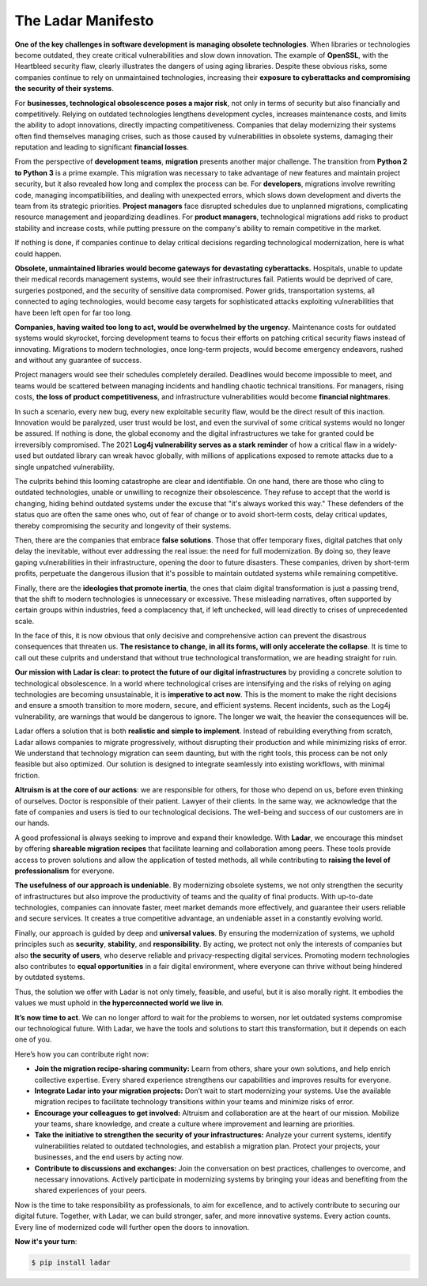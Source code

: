 The Ladar Manifesto
===================

**One of the key challenges in software development is managing obsolete technologies**.
When libraries or technologies become outdated, they create critical vulnerabilities and
slow down innovation. The example of **OpenSSL**, with the Heartbleed security
flaw, clearly illustrates the dangers of using aging libraries. Despite these obvious
risks, some companies continue to rely on unmaintained technologies, increasing their
**exposure to cyberattacks and compromising the security of their systems**.

For **businesses, technological obsolescence poses a major risk**, not only in terms of
security but also financially and competitively. Relying on outdated technologies
lengthens development cycles, increases maintenance costs, and limits the ability to
adopt innovations, directly impacting competitiveness. Companies that delay modernizing
their systems often find themselves managing crises, such as those caused by
vulnerabilities in obsolete systems, damaging their reputation and leading to
significant **financial losses**.

From the perspective of **development teams**, **migration** presents another major
challenge. The transition from **Python 2 to Python 3** is a prime example. This
migration was necessary to take advantage of new features and maintain project security,
but it also revealed how long and complex the process can be. For **developers**,
migrations involve rewriting code, managing incompatibilities, and dealing with
unexpected errors, which slows down development and diverts the team from its strategic
priorities. **Project managers** face disrupted schedules due to unplanned migrations,
complicating resource management and jeopardizing deadlines. For **product managers**,
technological migrations add risks to product stability and increase costs, while
putting pressure on the company's ability to remain competitive in the market.

If nothing is done, if companies continue to delay critical decisions regarding
technological modernization, here is what could happen.

**Obsolete, unmaintained libraries would become gateways for devastating cyberattacks.**
Hospitals, unable to update their medical records management systems, would see their
infrastructures fail. Patients would be deprived of care, surgeries postponed, and the
security of sensitive data compromised. Power grids, transportation systems, all
connected to aging technologies, would become easy targets for sophisticated attacks
exploiting vulnerabilities that have been left open for far too long.

**Companies, having waited too long to act, would be overwhelmed by the urgency.**
Maintenance costs for outdated systems would skyrocket, forcing development teams to
focus their efforts on patching critical security flaws instead of innovating.
Migrations to modern technologies, once long-term projects, would become emergency
endeavors, rushed and without any guarantee of success.

Project managers would see their schedules completely derailed. Deadlines would become
impossible to meet, and teams would be scattered between managing incidents and handling
chaotic technical transitions. For managers, rising costs, **the loss of product
competitiveness**, and infrastructure vulnerabilities would become
**financial nightmares**.

In such a scenario, every new bug, every new exploitable security flaw, would be the
direct result of this inaction. Innovation would be paralyzed, user trust would be lost,
and even the survival of some critical systems would no longer be assured. If nothing is
done, the global economy and the digital infrastructures we take for granted could be
irreversibly compromised. The 2021 **Log4j vulnerability serves as a stark reminder** of
how a critical flaw in a widely-used but outdated library can wreak havoc globally, with
millions of applications exposed to remote attacks due to a single unpatched
vulnerability.

The culprits behind this looming catastrophe are clear and identifiable. On one hand,
there are those who cling to outdated technologies, unable or unwilling to recognize
their obsolescence. They refuse to accept that the world is changing, hiding behind
outdated systems under the excuse that "it's always worked this way." These defenders of
the status quo are often the same ones who, out of fear of change or to avoid short-term
costs, delay critical updates, thereby compromising the security and longevity of their
systems.

Then, there are the companies that embrace **false solutions**. Those that offer
temporary fixes, digital patches that only delay the inevitable, without ever addressing
the real issue: the need for full modernization. By doing so, they leave gaping
vulnerabilities in their infrastructure, opening the door to future disasters. These
companies, driven by short-term profits, perpetuate the dangerous illusion that it's
possible to maintain outdated systems while remaining competitive.

Finally, there are the **ideologies that promote inertia**, the ones that claim digital
transformation is just a passing trend, that the shift to modern technologies is
unnecessary or excessive. These misleading narratives, often supported by certain groups
within industries, feed a complacency that, if left unchecked, will lead directly to
crises of unprecedented scale.

In the face of this, it is now obvious that only decisive and comprehensive action can
prevent the disastrous consequences that threaten us. **The resistance to change, in all
its forms, will only accelerate the collapse**. It is time to call out these culprits
and understand that without true technological transformation, we are heading straight
for ruin.

**Our mission with Ladar is clear: to protect the future of our digital infrastructures**
by providing a concrete solution to technological obsolescence. In a world where
technological crises are intensifying and the risks of relying on aging technologies are
becoming unsustainable, it is **imperative to act now**. This is the moment to make the
right decisions and ensure a smooth transition to more modern, secure, and efficient
systems. Recent incidents, such as the Log4j vulnerability, are warnings that would be
dangerous to ignore. The longer we wait, the heavier the consequences will be.

Ladar offers a solution that is both **realistic and simple to implement**. Instead of
rebuilding everything from scratch, Ladar allows companies to migrate progressively,
without disrupting their production and while minimizing risks of error. We understand
that technology migration can seem daunting, but with the right tools, this process can
be not only feasible but also optimized. Our solution is designed to integrate
seamlessly into existing workflows, with minimal friction.

**Altruism is at the core of our actions**: we are responsible for others, for those
who depend on us, before even thinking of ourselves. Doctor is responsible of their
patient. Lawyer of their clients. In the same way, we acknowledge that the fate of
companies and users is tied to our technological decisions. The well-being and success
of our customers are in our hands.

A good professional is always seeking to improve and expand their knowledge. With
**Ladar**, we encourage this mindset by offering **shareable migration recipes** that
facilitate learning and collaboration among peers. These tools provide access to proven
solutions and allow the application of tested methods, all while contributing to
**raising the level of professionalism** for everyone.

**The usefulness of our approach is undeniable**. By modernizing obsolete systems, we
not only strengthen the security of infrastructures but also improve the productivity of
teams and the quality of final products. With up-to-date technologies, companies can
innovate faster, meet market demands more effectively, and guarantee their users
reliable and secure services. It creates a true competitive advantage, an undeniable
asset in a constantly evolving world.

Finally, our approach is guided by deep and **universal values**. By ensuring the
modernization of systems, we uphold principles such as **security**, **stability**, and
**responsibility**. By acting, we protect not only the interests of companies but also
**the security of users**, who deserve reliable and privacy-respecting digital services.
Promoting modern technologies also contributes to **equal opportunities** in a fair
digital environment, where everyone can thrive without being hindered by outdated
systems.

Thus, the solution we offer with Ladar is not only timely, feasible, and useful, but it
is also morally right. It embodies the values we must uphold in **the hyperconnected
world we live in**.

**It’s now time to act**. We can no longer afford to wait for the problems to worsen,
nor let outdated systems compromise our technological future. With Ladar, we have the
tools and solutions to start this transformation, but it depends on each one of you.

Here’s how you can contribute right now:

- **Join the migration recipe-sharing community:** Learn from others, share your own
  solutions, and help enrich collective expertise. Every shared experience strengthens
  our capabilities and improves results for everyone.

- **Integrate Ladar into your migration projects:** Don’t wait to start modernizing your
  systems. Use the available migration recipes to facilitate technology transitions
  within your teams and minimize risks of error.

- **Encourage your colleagues to get involved:** Altruism and collaboration are at the
  heart of our mission. Mobilize your teams, share knowledge, and create a culture where
  improvement and learning are priorities.

- **Take the initiative to strengthen the security of your infrastructures:** Analyze
  your current systems, identify vulnerabilities related to outdated technologies, and
  establish a migration plan. Protect your projects, your businesses, and the end users
  by acting now.

- **Contribute to discussions and exchanges:** Join the conversation on best practices,
  challenges to overcome, and necessary innovations. Actively participate in modernizing
  systems by bringing your ideas and benefiting from the shared experiences of your
  peers.

Now is the time to take responsibility as professionals, to aim for excellence, and to
actively contribute to securing our digital future. Together, with Ladar, we can build
stronger, safer, and more innovative systems. Every action counts. Every line of
modernized code will further open the doors to innovation.

**Now it's your turn**:

.. code::

   $ pip install ladar
